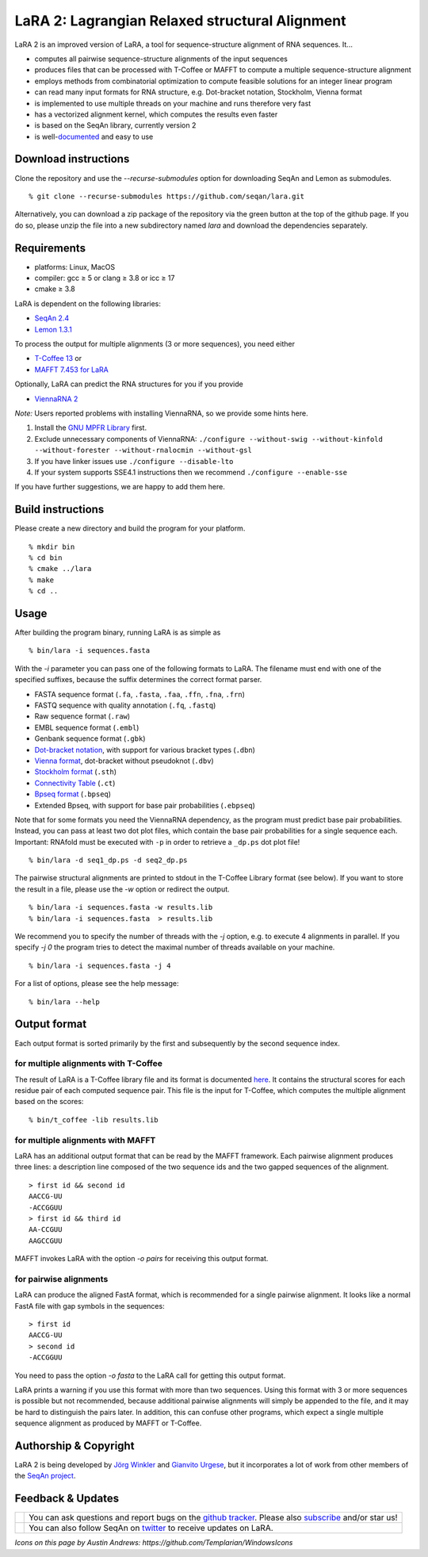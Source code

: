LaRA 2: Lagrangian Relaxed structural Alignment
===============================================

LaRA 2 is an improved version of LaRA, a tool for sequence-structure alignment of RNA sequences. It...

* computes all pairwise sequence-structure alignments of the input sequences
* produces files that can be processed with T-Coffee or MAFFT to compute a multiple sequence-structure alignment
* employs methods from combinatorial optimization to compute feasible solutions for an integer linear program
* can read many input formats for RNA structure, e.g. Dot-bracket notation, Stockholm, Vienna format
* is implemented to use multiple threads on your machine and runs therefore very fast
* has a vectorized alignment kernel, which computes the results even faster
* is based on the SeqAn library, currently version 2
* is well-`documented <https://seqan.github.io/lara/>`__ and easy to use


Download instructions
---------------------

Clone the repository and use the *-\-recurse-submodules* option for downloading SeqAn and Lemon as submodules.

::

  % git clone --recurse-submodules https://github.com/seqan/lara.git

Alternatively, you can download a zip package of the repository via the green button at the top of the github page.
If you do so, please unzip the file into a new subdirectory named *lara* and download the dependencies separately.


Requirements
------------

* platforms: Linux, MacOS
* compiler: gcc ≥ 5 or clang ≥ 3.8 or icc ≥ 17
* cmake ≥ 3.8

LaRA is dependent on the following libraries:

* `SeqAn 2.4 <https://github.com/seqan/seqan.git>`__
* `Lemon 1.3.1 <https://github.com/seqan/lemon.git>`__

To process the output for multiple alignments (3 or more sequences), you need either

* `T-Coffee 13 <https://github.com/cbcrg/tcoffee>`__ or
* `MAFFT 7.453 for LaRA <https://github.com/bioinformatics-polito/LaRA2-mafft>`__

Optionally, LaRA can predict the RNA structures for you if you provide

* `ViennaRNA 2 <https://www.tbi.univie.ac.at/RNA/>`__

*Note:* Users reported problems with installing ViennaRNA, so we provide some hints here.

1. Install the `GNU MPFR Library <https://www.mpfr.org/>`__ first.
2. Exclude unnecessary components of ViennaRNA:
   ``./configure --without-swig --without-kinfold --without-forester --without-rnalocmin --without-gsl``
3. If you have linker issues use
   ``./configure --disable-lto``
4. If your system supports SSE4.1 instructions then we recommend
   ``./configure --enable-sse``

If you have further suggestions, we are happy to add them here.


Build instructions
------------------

Please create a new directory and build the program for your platform.

::

  % mkdir bin
  % cd bin
  % cmake ../lara
  % make
  % cd ..


Usage
-----

After building the program binary, running LaRA is as simple as

::

  % bin/lara -i sequences.fasta

With the *-i* parameter you can pass one of the following formats to LaRA.
The filename must end with one of the specified suffixes, because the suffix determines the correct format parser.

* FASTA sequence format (``.fa``, ``.fasta``, ``.faa``, ``.ffn``, ``.fna``, ``.frn``)
* FASTQ sequence with quality annotation (``.fq``, ``.fastq``)
* Raw sequence format (``.raw``)
* EMBL sequence format (``.embl``)
* Genbank sequence format (``.gbk``)
* `Dot-bracket notation <https://rna.urmc.rochester.edu/Text/File_Formats.html#DotBracket>`__, with support for various bracket types (``.dbn``)
* `Vienna format <https://www.ibi.vu.nl/programs/k2nwww/static/data_formats.html>`__, dot-bracket without pseudoknot (``.dbv``)
* `Stockholm format <https://en.wikipedia.org/wiki/Stockholm_format>`__ (``.sth``)
* `Connectivity Table <https://rna.urmc.rochester.edu/Text/File_Formats.html#CT>`__ (``.ct``)
* `Bpseq format <https://www.ibi.vu.nl/programs/k2nwww/static/data_formats.html>`__ (``.bpseq``)
* Extended Bpseq, with support for base pair probabilities (``.ebpseq``)

Note that for some formats you need the ViennaRNA dependency, as the program must predict base pair probabilities.
Instead, you can pass at least two dot plot files, which contain the base pair probabilities for a single sequence each.
Important: RNAfold must be executed with ``-p`` in order to retrieve a ``_dp.ps`` dot plot file!

::

  % bin/lara -d seq1_dp.ps -d seq2_dp.ps

The pairwise structural alignments are printed to stdout in the T-Coffee Library format (see below).
If you want to store the result in a file, please use the *-w* option or redirect the output.

::

  % bin/lara -i sequences.fasta -w results.lib
  % bin/lara -i sequences.fasta  > results.lib

We recommend you to specify the number of threads with the *-j* option, e.g. to execute 4 alignments in parallel.
If you specify *-j 0* the program tries to detect the maximal number of threads available on your machine.

::

  % bin/lara -i sequences.fasta -j 4

For a list of options, please see the help message:

::

  % bin/lara --help


Output format
-------------

Each output format is sorted primarily by the first and subsequently by the second sequence index.

for multiple alignments with T-Coffee
~~~~~~~~~~~~~~~~~~~~~~~~~~~~~~~~~~~~~

The result of LaRA is a T-Coffee library file and its format is documented
`here <http://www.tcoffee.org/Projects/tcoffee/documentation/index.html#t-coffee-lib-format-01>`__.
It contains the structural scores for each residue pair of each computed sequence pair.
This file is the input for T-Coffee, which computes the multiple alignment based on the scores:

::

  % bin/t_coffee -lib results.lib

for multiple alignments with MAFFT
~~~~~~~~~~~~~~~~~~~~~~~~~~~~~~~~~~

LaRA has an additional output format that can be read by the MAFFT framework.
Each pairwise alignment produces three lines:
a description line composed of the two sequence ids and the two gapped sequences of the alignment.

::

  > first id && second id
  AACCG-UU
  -ACCGGUU
  > first id && third id
  AA-CCGUU
  AAGCCGUU

MAFFT invokes LaRA with the option *-o pairs* for receiving this output format.

for pairwise alignments
~~~~~~~~~~~~~~~~~~~~~~~

LaRA can produce the aligned FastA format, which is recommended for a single pairwise alignment.
It looks like a normal FastA file with gap symbols in the sequences:

::

  > first id
  AACCG-UU
  > second id
  -ACCGGUU

You need to pass the option *-o fasta* to the LaRA call for getting this output format.

LaRA prints a warning if you use this format with more than two sequences.
Using this format with 3 or more sequences is possible but not recommended, because additional pairwise alignments
will simply be appended to the file, and it may be hard to distinguish the pairs later.
In addition, this can confuse other programs, which expect a single multiple sequence alignment
as produced by MAFFT or T-Coffee.


Authorship & Copyright
----------------------

LaRA 2 is being developed by `Jörg Winkler <mailto:j.winkler@fu-berlin.de>`__ and
`Gianvito Urgese <mailto:gianvito.urgese@polito.it>`__, but it incorporates a lot of work
from other members of the `SeqAn project <http://www.seqan.de>`__.


Feedback & Updates
------------------

+-------------------------------------------------------------------------------------------------------------------+--------------------------------------------------------------------------------------------------------------------+
| .. image:: https://raw.githubusercontent.com/seqan/lambda/gh-pages/images_readme/appbar.social.github.octocat.png | You can ask questions and report bugs on the `github tracker <https://github.com/seqan/lara/issues>`__.            |
|    :alt: GitHub                                                                                                   | Please also `subscribe <https://github.com/seqan/lara/subscription>`__ and/or star us!                             |
|    :target: https://github.com/seqan/lara/issues                                                                  |                                                                                                                    |
|    :width: 76px                                                                                                   |                                                                                                                    |
+-------------------------------------------------------------------------------------------------------------------+--------------------------------------------------------------------------------------------------------------------+
| .. image:: https://raw.githubusercontent.com/seqan/lambda/gh-pages/images_readme/appbar.social.twitter.png        | You can also follow SeqAn on `twitter <https://twitter.com/SeqAnLib>`__ to receive updates on LaRA.                |
|    :alt: Newsletter                                                                                               |                                                                                                                    |
|    :target: https://twitter.com/SeqAnLib                                                                          |                                                                                                                    |
|    :width: 76px                                                                                                   |                                                                                                                    |
+-------------------------------------------------------------------------------------------------------------------+--------------------------------------------------------------------------------------------------------------------+

*Icons on this page by Austin Andrews: https://github.com/Templarian/WindowsIcons*
